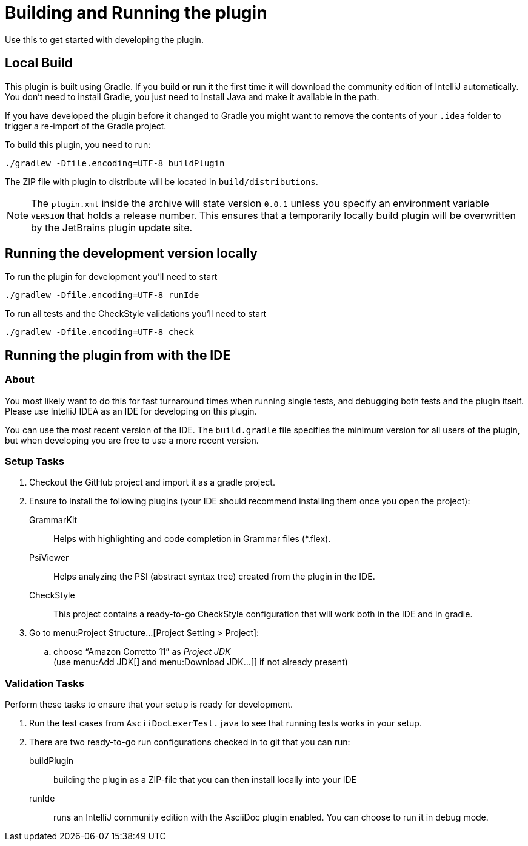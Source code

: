 = Building and Running the plugin
:navtitle: Building and running
:description: Use this to get started with developing the plugin.

{description}

== Local Build

This plugin is built using Gradle.
If you build or run it the first time it will download the community edition of IntelliJ automatically.
You don't need to install Gradle, you just need to install Java and make it available in the path.

If you have developed the plugin before it changed to Gradle you might want to remove the contents of your `.idea` folder to trigger a re-import of the Gradle project.

To build this plugin, you need to run:

----
./gradlew -Dfile.encoding=UTF-8 buildPlugin
----

The ZIP file with plugin to distribute will be located in `build/distributions`.

[NOTE]
====
The `plugin.xml` inside the archive will state version `0.0.1` unless you specify an environment variable `VERSION` that holds a release number.
This ensures that a temporarily locally build plugin will be overwritten by the JetBrains plugin update site.
====

== Running the development version locally

To run the plugin for development you'll need to start

[source,bash]
----
./gradlew -Dfile.encoding=UTF-8 runIde
----

To run all tests and the CheckStyle validations you'll need to start

[source,bash]
----
./gradlew -Dfile.encoding=UTF-8 check
----

== Running the plugin from with the IDE

=== About

You most likely want to do this for fast turnaround times when running single tests, and debugging both tests and the plugin itself.
Please use IntelliJ IDEA as an IDE for developing on this plugin.

You can use the most recent version of the IDE.
The `build.gradle` file specifies the minimum version for all users of the plugin, but when developing you are free to use a more recent version.

=== Setup Tasks

. Checkout the GitHub project and import it as a gradle project.

. Ensure to install the following plugins (your IDE should recommend installing them once you open the project):
+
--
GrammarKit:: Helps with highlighting and code completion in Grammar files (*.flex).

PsiViewer:: Helps analyzing the PSI (abstract syntax tree) created from the plugin in the IDE.

CheckStyle:: This project contains a ready-to-go CheckStyle configuration that will work both in the IDE and in gradle.
--

. Go to menu:Project Structure...[Project Setting > Project]:

.. choose "`Amazon Corretto 11`" as _Project JDK_ +
(use menu:Add JDK[] and menu:Download JDK...[] if not already present)


=== Validation Tasks

Perform these tasks to ensure that your setup is ready for development.

. Run the test cases from `AsciiDocLexerTest.java` to see that running tests works in your setup.

. There are two ready-to-go run configurations checked in to git that you can run:
+
--
buildPlugin:: building the plugin as a ZIP-file that you can then install locally into your IDE

runIde:: runs an IntelliJ community edition with the AsciiDoc plugin enabled.
You can choose to run it in debug mode.
--

